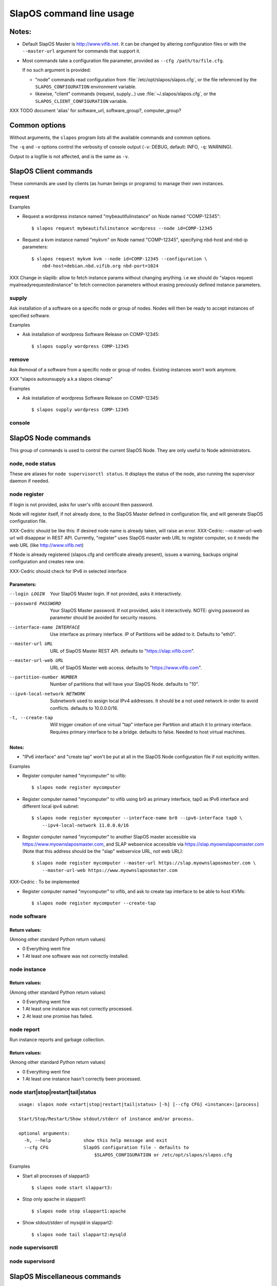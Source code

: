 =========================
SlapOS command line usage
=========================


Notes:
------

* Default SlapOS Master is http://www.vifib.net. It can be changed by altering configuration files or with the ``--master-url``
  argument for commands that support it.

* Most commands take a configuration file parameter, provided as ``--cfg /path/to/file.cfg``.

  If no such argument is provided:
  
  * "node" commands read configuration from :file:`/etc/opt/slapos/slapos.cfg`, or the file referenced by the
    ``SLAPOS_CONFIGURATION`` environment variable.

  * likewise, "client" commands (request, supply...) use :file:`~/.slapos/slapos.cfg`, or the ``SLAPOS_CLIENT_CONFIGURATION`` variable.



XXX TODO document 'alias' for software_url, software_group?, computer_group?



Common options
--------------

Without arguments, the ``slapos`` program lists all the available commands and common options.

.. program-output:: python slapos


The ``-q`` and ``-v`` options control the verbosity of console output (``-v``: DEBUG, default: INFO, ``-q``: WARNING).

Output to a logfile is not affected, and is the same as ``-v``.



SlapOS Client commands
----------------------

These commands are used by clients (as human beings or programs) to manage their own instances.

request
~~~~~~~

.. program-output:: python slapos help request

Examples

* Request a wordpress instance named "mybeautifulinstance" on Node named "COMP-12345"::

    $ slapos request mybeautifulinstance wordpress --node id=COMP-12345

* Request a kvm instance named "mykvm" on Node named "COMP-12345", specifying nbd-host and nbd-ip parameters::

    $ slapos request mykvm kvm --node id=COMP-12345 --configuration \
        nbd-host=debian.nbd.vifib.org nbd-port=1024

XXX Change in slaplib: allow to fetch instance params without changing anything. i.e we should do "slapos request myalreadyrequestedinstance" to fetch connection parameters without erasing previously defined instance parameters.


..
  search
  ~~~~~~
  Note: Not yet implemented.
  Usage:
    slapos search <search parameters ex. computer region, instance reference, source_section, etc.>
  
  Returns visible instances matching search parameters.


supply
~~~~~~

.. program-output:: python slapos help supply

Ask installation of a software on a specific node or group of nodes. Nodes will then be ready to accept instances of specified software.

Examples

* Ask installation of wordpress Software Release on COMP-12345::

    $ slapos supply wordpress COMP-12345


remove
~~~~~~

.. program-output:: python slapos help remove

Ask Removal of a software from a specific node or group of nodes. Existing instances won't work anymore.

XXX "slapos autounsupply a.k.a slapos cleanup"

Examples

* Ask installation of wordpress Software Release on COMP-12345::

    $ slapos supply wordpress COMP-12345


..
  autosupply
  ~~~~~~~~~~
  Note: Not yet implemented.
  Usage:
    slapos autosupply <software | software_group> <computer_guid | computer_group>
  
  Like "slapos suppply", but on-demand. Software will be (re)installed only when at least one instance of this software is requested. When no instance of this software is deployed on the node, it will be uninstalled.


console
~~~~~~~

.. program-output:: python slapos help console



..
  <stop|start|destroy>
  ~~~~~~~~~~~~~~~~~~~~
  Note: Not yet implemented.
  Usage:
    slapos <stop|start|destroy> <instance reference>
  
  Ask start/stop/destruction of selected instance.
  
  Example:
  
    * Ask to stop "mywordpressinstance"::
  
        $ slapos stop mywordpressinstance



SlapOS Node commands
--------------------

This group of commands is used to control the current SlapOS Node. They are only useful to Node administrators.

node, node status
~~~~~~~~~~~~~~~~~

These are aliases for ``node supervisorctl status``.
It displays the status of the node, also running the supervisor daemon if needed.

.. program-output:: python slapos help node supervisorctl status


node register
~~~~~~~~~~~~~

.. program-output:: python slapos help node register


If login is not provided, asks for user's vifib account then password.

Node will register itself, if not already done, to the SlapOS Master defined in configuration file, and will generate SlapOS configuration file.

XXX-Cedric should be like this: If desired node name is already taken, will raise an error.
XXX-Cedric: --master-url-web url will disappear in REST API. Currently, "register" uses SlapOS master web URL to register computer, so it needs the web URL (like http://www.vifib.net)

If Node is already registered (slapos.cfg and certificate already present), issues a warning, backups original configuration and creates new one.

XXX-Cedric should check for IPv6 in selected interface


Parameters:
***********
--login LOGIN                  Your SlapOS Master login. If not provided, asks it interactively.
--password PASSWORD            Your SlapOS Master password. If not provided, asks it interactively. NOTE: giving password as parameter should be avoided for security reasons.
--interface-name INTERFACE     Use interface as primary interface. IP of Partitions will be added to it. Defaults to "eth0".
--master-url URL               URL of SlapOS Master REST API. defaults to "https://slap.vifib.com".
--master-url-web URL           URL of SlapOS Master web access. defaults to "https://www.vifib.com".
--partition-number NUMBER      Number of partitions that will have your SlapOS Node. defaults to "10".
--ipv4-local-network NETWORK   Subnetwork used to assign local IPv4 addresses. It should be a not used network in order to avoid conflicts. defaults to 10.0.0.0/16.
-t, --create-tap                   Will trigger creation of one virtual "tap" interface per Partition and attach it to primary interface. Requires primary interface to be a bridge. defaults to false. Needed to host virtual machines.


Notes:
******

* "IPv6 interface" and "create tap" won't be put at all in the SlapOS Node configuration file if not explicitly written.

Examples

* Register computer named "mycomputer" to vifib::

    $ slapos node register mycomputer

* Register computer named "mycomputer" to vifib using br0 as primary interface, tap0 as IPv6 interface and different local ipv4 subnet::

    $ slapos node register mycomputer --interface-name br0 --ipv6-interface tap0 \
        --ipv4-local-network 11.0.0.0/16

* Register computer named "mycomputer" to another SlapOS master accessible via https://www.myownslaposmaster.com, and SLAP webservice accessible via https://slap.myownslaposmaster.com (Note that this address should be the "slap" webservice URL, not web URL)::

    $ slapos node register mycomputer --master-url https://slap.myownslaposmaster.com \
        --master-url-web https://www.myownslaposmaster.com

XXX-Cedric : To be implemented

* Register computer named "mycomputer" to vifib, and ask to create tap interface to be able to host KVMs::

    $ slapos node register mycomputer --create-tap


node software
~~~~~~~~~~~~~

.. program-output:: python slapos help node software


Return values:
**************

(Among other standard Python return values)

* 0     Everything went fine
* 1     At least one software was not correctly installed.


node instance
~~~~~~~~~~~~~

.. program-output:: python slapos help node instance


Return values:
**************

(Among other standard Python return values)

* 0    Everything went fine
* 1    At least one instance was not correctly processed.
* 2    At least one promise has failed.


node report
~~~~~~~~~~~

.. program-output:: python slapos help node report

Run instance reports and garbage collection.


Return values:
**************

(Among other standard Python return values)

* 0     Everything went fine
* 1     At least one instance hasn't correctly been processed.


node start|stop|restart|tail|status
~~~~~~~~~~~~~~~~~~~~~~~~~~~~~~~~~~~

::

 usage: slapos node <start|stop|restart|tail|status> [-h] [--cfg CFG] <instance>:[process]

 Start/Stop/Restart/Show stdout/stderr of instance and/or process.

 optional arguments:
   -h, --help            show this help message and exit
   --cfg CFG             SlapOS configuration file - defaults to
                             $SLAPOS_CONFIGURATION or /etc/opt/slapos/slapos.cfg

Examples

* Start all processes of slappart3::

    $ slapos node start slappart3:

* Stop only apache in slappart1::

    $ slapos node stop slappart1:apache

* Show stdout/stderr of mysqld in slappart2::

    $ slapos node tail slappart2:mysqld



node supervisorctl
~~~~~~~~~~~~~~~~~~

.. program-output:: python slapos help node supervisorctl


node supervisord
~~~~~~~~~~~~~~~~

.. program-output:: python slapos help node supervisord



..
  node log
  ~~~~~~~~
  Note: Not yet implemented.
  Usage:
    slapos node log <software|instance|report>
  
  Display log.





SlapOS Miscellaneous commands
-----------------------------

cache lookup
~~~~~~~~~~~~

.. program-output:: python slapos help cache lookup


Examples

* See if the wordpress Software Release is available in precompiled format for our distribution::

    $ slapos cache lookup http://git.erp5.org/gitweb/slapos.git/blob_plain/refs/tags/slapos-0.156:/software/kvm/software.cfg
    Software URL: http://git.erp5.org/gitweb/slapos.git/blob_plain/refs/tags/slapos-0.156:/software/kvm/software.cfg
    MD5:          4410088e11f370503e9d78db4cfa4ec4
    -------------
    Available for: 
    distribution     |   version    |       id       | compatible?
    -----------------+--------------+----------------+-------------
    CentOS           |          6.3 |     Final      | no
    Fedora           |           17 | Beefy Miracle  | no
    Ubuntu           |        12.04 |    precise     | yes
    debian           |        6.0.6 |                | no
    debian           |          7.0 |                | no




